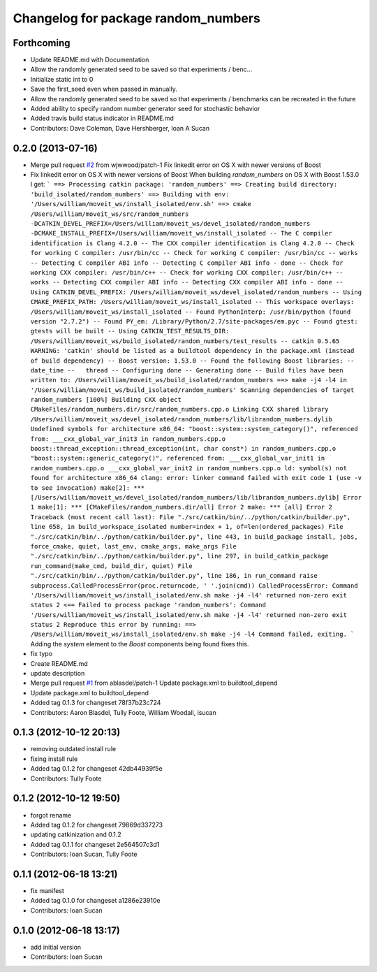 ^^^^^^^^^^^^^^^^^^^^^^^^^^^^^^^^^^^^
Changelog for package random_numbers
^^^^^^^^^^^^^^^^^^^^^^^^^^^^^^^^^^^^

Forthcoming
-----------
* Update README.md with Documentation
* Allow the randomly generated seed to be saved so that experiments / benc...
* Initialize static int to 0
* Save the first_seed even when passed in manually.
* Allow the randomly generated seed to be saved so that experiments / benchmarks can be recreated in the future
* Added ability to specify random number generator seed for stochastic behavior
* Added travis build status indicator in README.md
* Contributors: Dave Coleman, Dave Hershberger, Ioan A Sucan

0.2.0 (2013-07-16)
------------------
* Merge pull request `#2 <https://github.com/ros-planning/random_numbers/issues/2>`_ from wjwwood/patch-1
  Fix linkedit error on OS X with newer versions of Boost
* Fix linkedit error on OS X with newer versions of Boost
  When building `random_numbers` on OS X with Boost 1.53.0 I get:
  ```
  ==> Processing catkin package: 'random_numbers'
  ==> Creating build directory: 'build_isolated/random_numbers'
  ==> Building with env: '/Users/william/moveit_ws/install_isolated/env.sh'
  ==> cmake /Users/william/moveit_ws/src/random_numbers -DCATKIN_DEVEL_PREFIX=/Users/william/moveit_ws/devel_isolated/random_numbers -DCMAKE_INSTALL_PREFIX=/Users/william/moveit_ws/install_isolated
  -- The C compiler identification is Clang 4.2.0
  -- The CXX compiler identification is Clang 4.2.0
  -- Check for working C compiler: /usr/bin/cc
  -- Check for working C compiler: /usr/bin/cc -- works
  -- Detecting C compiler ABI info
  -- Detecting C compiler ABI info - done
  -- Check for working CXX compiler: /usr/bin/c++
  -- Check for working CXX compiler: /usr/bin/c++ -- works
  -- Detecting CXX compiler ABI info
  -- Detecting CXX compiler ABI info - done
  -- Using CATKIN_DEVEL_PREFIX: /Users/william/moveit_ws/devel_isolated/random_numbers
  -- Using CMAKE_PREFIX_PATH: /Users/william/moveit_ws/install_isolated
  -- This workspace overlays: /Users/william/moveit_ws/install_isolated
  -- Found PythonInterp: /usr/bin/python (found version "2.7.2")
  -- Found PY_em: /Library/Python/2.7/site-packages/em.pyc
  -- Found gtest: gtests will be built
  -- Using CATKIN_TEST_RESULTS_DIR: /Users/william/moveit_ws/build_isolated/random_numbers/test_results
  -- catkin 0.5.65
  WARNING: 'catkin' should be listed as a buildtool dependency in the package.xml (instead of build dependency)
  -- Boost version: 1.53.0
  -- Found the following Boost libraries:
  --   date_time
  --   thread
  -- Configuring done
  -- Generating done
  -- Build files have been written to: /Users/william/moveit_ws/build_isolated/random_numbers
  ==> make -j4 -l4 in '/Users/william/moveit_ws/build_isolated/random_numbers'
  Scanning dependencies of target random_numbers
  [100%] Building CXX object CMakeFiles/random_numbers.dir/src/random_numbers.cpp.o
  Linking CXX shared library /Users/william/moveit_ws/devel_isolated/random_numbers/lib/librandom_numbers.dylib
  Undefined symbols for architecture x86_64:
  "boost::system::system_category()", referenced from:
  ___cxx_global_var_init3 in random_numbers.cpp.o
  boost::thread_exception::thread_exception(int, char const*) in random_numbers.cpp.o
  "boost::system::generic_category()", referenced from:
  ___cxx_global_var_init1 in random_numbers.cpp.o
  ___cxx_global_var_init2 in random_numbers.cpp.o
  ld: symbol(s) not found for architecture x86_64
  clang: error: linker command failed with exit code 1 (use -v to see invocation)
  make[2]: *** [/Users/william/moveit_ws/devel_isolated/random_numbers/lib/librandom_numbers.dylib] Error 1
  make[1]: *** [CMakeFiles/random_numbers.dir/all] Error 2
  make: *** [all] Error 2
  Traceback (most recent call last):
  File "./src/catkin/bin/../python/catkin/builder.py", line 658, in build_workspace_isolated
  number=index + 1, of=len(ordered_packages)
  File "./src/catkin/bin/../python/catkin/builder.py", line 443, in build_package
  install, jobs, force_cmake, quiet, last_env, cmake_args, make_args
  File "./src/catkin/bin/../python/catkin/builder.py", line 297, in build_catkin_package
  run_command(make_cmd, build_dir, quiet)
  File "./src/catkin/bin/../python/catkin/builder.py", line 186, in run_command
  raise subprocess.CalledProcessError(proc.returncode, ' '.join(cmd))
  CalledProcessError: Command '/Users/william/moveit_ws/install_isolated/env.sh make -j4 -l4' returned non-zero exit status 2
  <== Failed to process package 'random_numbers':
  Command '/Users/william/moveit_ws/install_isolated/env.sh make -j4 -l4' returned non-zero exit status 2
  Reproduce this error by running:
  ==> /Users/william/moveit_ws/install_isolated/env.sh make -j4 -l4
  Command failed, exiting.
  ```
  Adding the `system` element to the `Boost` components being found fixes this.
* fix typo
* Create README.md
* update description
* Merge pull request `#1 <https://github.com/ros-planning/random_numbers/issues/1>`_ from ablasdel/patch-1
  Update package.xml to buildtool_depend
* Update package.xml to buildtool_depend
* Added tag 0.1.3 for changeset 78f37b23c724
* Contributors: Aaron Blasdel, Tully Foote, William Woodall, isucan

0.1.3 (2012-10-12 20:13)
------------------------
* removing outdated install rule
* fixing install rule
* Added tag 0.1.2 for changeset 42db44939f5e
* Contributors: Tully Foote

0.1.2 (2012-10-12 19:50)
------------------------
* forgot rename
* Added tag 0.1.2 for changeset 79869d337273
* updating catkinization and 0.1.2
* Added tag 0.1.1 for changeset 2e564507c3d1
* Contributors: Ioan Sucan, Tully Foote

0.1.1 (2012-06-18 13:21)
------------------------
* fix manifest
* Added tag 0.1.0 for changeset a1286e23910e
* Contributors: Ioan Sucan

0.1.0 (2012-06-18 13:17)
------------------------
* add initial version
* Contributors: Ioan Sucan
